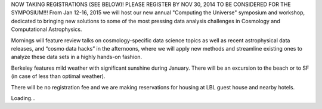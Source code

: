 .. title: Computing the Universe (CtU2015) Symposium & Cosmo Hack Week, Jan 12-16, 2015
.. slug: computing-the-universe-2015
.. date: 2014-10-24 20:16:28
.. tags: 
.. description: 


NOW TAKING REGISTRATIONS (SEE BELOW)! PLEASE REGISTER BY NOV 30, 2014 TO
BE CONSIDERED FOR THE SYMPOSIUM!!!
|CtU2015new|\ |CtU2015|\ |CtU2015|\ From Jan 12-16, 2015 we will host
our new annual "Computing the Universe" symposium and workshop,
dedicated to bringing new solutions to some of the most pressing data
analysis challenges in Cosmology and Computational Astrophysics.

Mornings will feature review talks on cosmology-specific data science
topics as well as recent astrophysical data releases, and “cosmo data
hacks” in the afternoons, where we will apply new methods and streamline
existing ones to analyze these data sets in a highly hands-on fashion.

Berkeley features mild weather with significant sunshine during January.
There will be an excursion to the beach or to SF (in case of less than
optimal weather).

There will be no registration fee and we are making reservations for
housing at LBL guest house and nearby hotels.

Loading...

.. |CtU2015new| image:: http://bccp.berkeley.edu/new/wp-content/uploads/2014/10/CtU2015new1.png
   :target: http://bccp.berkeley.edu/new/wp-content/uploads/2014/10/CtU2015new1.png
.. |CtU2015| image:: http://bccp.berkeley.edu/new/wp-content/uploads/2014/10/CtU2015.tiff
   :target: http://bccp.berkeley.edu/new/wp-content/uploads/2014/10/CtU2015.tiff
.. |CtU2015| image:: http://bccp.berkeley.edu/new/wp-content/uploads/2014/10/CtU20151.tiff
   :target: http://bccp.berkeley.edu/new/wp-content/uploads/2014/10/CtU20151.tiff
